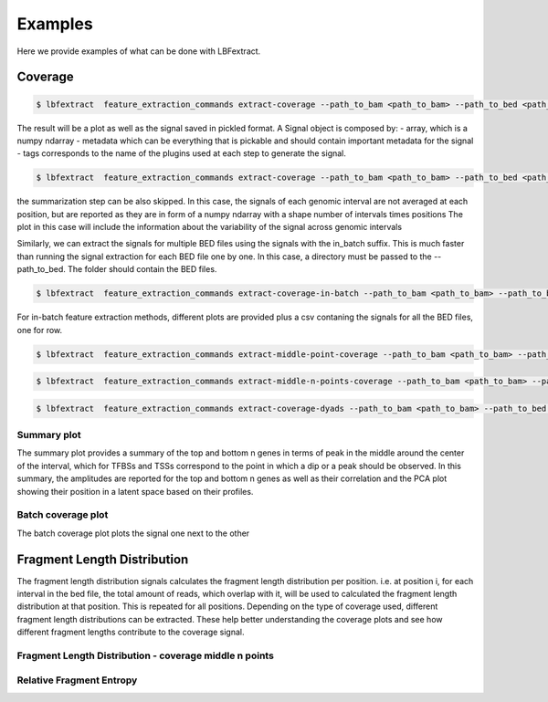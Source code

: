 Examples 
===========

Here we provide examples of what can be done with LBFextract. 

Coverage
--------

.. code-block:: bash

    $ lbfextract  feature_extraction_commands extract-coverage --path_to_bam <path_to_bam> --path_to_bed <path_to_bed> --output_path <path_to_output_dir> --summarization_method mean

The result will be a plot as well as the signal saved in pickled format. A Signal object is composed by:
- array, which is a numpy ndarray
- metadata which can be everything that is pickable and should contain important metadata for the signal
- tags corresponds to the name of the plugins used at each step to generate the signal. 

.. image:: _static/coverage_signal_plot.png
    :alt: lbfextract  feature_extraction_commands extract-coverage --path_to_bam <path_to_bam> --path_to_bed <path_to_bed> --output_path <path_to_output_dir> --summarization_method mean


.. code-block:: bash

    $ lbfextract  feature_extraction_commands extract-coverage --path_to_bam <path_to_bam> --path_to_bed <path_to_bed> --output_path <path_to_output_dir> --summarization_method skip

the summarization step can be also skipped. In this case, the signals of each genomic interval are not averaged at each 
position, but are reported as they are in form of a numpy ndarray with a shape number of intervals times positions
The plot in this case will include the information about the variability of the signal across genomic intervals

.. image:: _static/coverage_skip_signal_plot.png
    :alt: lbfextract  feature_extraction_commands extract-coverage --path_to_bam <path_to_bam> --path_to_bed <path_to_bed> --output_path <path_to_output_dir> --summarization_method skip


Similarly, we can extract the signals for multiple BED files using the signals with the in_batch suffix. This is much faster
than running the signal extraction for each BED file one by one. In this case, a directory must be passed to the --path_to_bed.
The folder should contain the BED files.

.. code-block:: bash

    $ lbfextract  feature_extraction_commands extract-coverage-in-batch --path_to_bam <path_to_bam> --path_to_bed <path_to_bed_dir> --output_path <path_to_output_dir> --summarization_method skip

For in-batch feature extraction methods, different plots are provided plus a csv contaning the signals for all the BED files, 
one for row.


.. code-block:: bash

    $ lbfextract  feature_extraction_commands extract-middle-point-coverage --path_to_bam <path_to_bam> --path_to_bed <path_to_bed> --output_path <path_to_output_dir>

.. image:: _static/middle_point_coverage_mean_signal_plot.png
    :alt: lbfextract  feature_extraction_commands extract-middle-point-coverage --path_to_bam <path_to_bam> --path_to_bed <path_to_bed> --output_path <path_to_output_dir>

.. code-block:: bash

    $ lbfextract  feature_extraction_commands extract-middle-n-points-coverage --path_to_bam <path_to_bam> --path_to_bed <path_to_bed> --output_path <path_to_output_dir>

.. image:: _static/middle_n_points_coverage.png
    :alt: lbfextract  feature_extraction_commands extract-middle-n-points-coverage --path_to_bam <path_to_bam> --path_to_bed <path_to_bed> --output_path <path_to_output_dir>

.. code-block:: bash

    $ lbfextract  feature_extraction_commands extract-coverage-dyads --path_to_bam <path_to_bam> --path_to_bed <path_to_bed> --output_path <path_to_output_dir>

.. image:: _static/coverage_around_dyads.png
    :alt: lbfextract  feature_extraction_commands extract-coverage-dyads --path_to_bam <path_to_bam> --path_to_bed <path_to_bed> --output_path <path_to_output_dir>


Summary plot
~~~~~~~~~~~~

The summary plot provides a summary of the top and bottom n genes in terms of peak in the middle around the center of the
interval, which for TFBSs and TSSs correspond to the point in which a dip or a peak should be observed.
In this summary, the amplitudes are reported for the top and bottom n genes as well as their correlation and the PCA plot showing 
their position in a latent space based on their profiles.

.. image:: _static/20240308__15:01:41_491383__567dc9ae-dd54-11ee-a2b6-a683e7d784ed__coverage_mean__heatmap_kde_amplitude_plot.png
    :alt: Summary plot for in-batch signals 

Batch coverage plot
~~~~~~~~~~~~~~~~~~~

The batch coverage plot plots the signal one next to the other

.. image:: _static/20240308__15:01:41_491383__567dc9ae-dd54-11ee-a2b6-a683e7d784ed__coverage_mean__batch_signals.png
    :alt: batch coverage plot for in-batch signals 

Fragment Length Distribution
----------------------------

.. image:: _static/20240308__16:14:54_826386__8790378e-dd5e-11ee-b802-a683e7d784ed__fld__heatmap.png
    :alt: Fragment length distribution per position around CTCF transcription factor binding sites 


The fragment length distribution signals calculates the fragment length distribution per position. i.e. 
at position i, for each interval in the bed file, the total amount of reads, which overlap with it, will be used to calculated the 
fragment length distribution at that position.
This is repeated for all positions.
Depending on the type of coverage used, different fragment length distributions can be extracted. These  help better 
understanding the coverage plots and see how different fragment lengths contribute to the coverage signal.

Fragment Length Distribution - coverage middle n points
~~~~~~~~~~~~~~~~~~~~~~~~~~~~~~~~~~~~~~~~~~~~~~~~~~~~~~~

.. image:: _static/fld_middle_n__heatmap.png
    :alt: Fragment length distribution middle n points per position around CTCF transcription factor binding sites 

Relative Fragment Entropy 
~~~~~~~~~~~~~~~~~~~~~~~~~

.. image:: _static/relative_entropy.png
    :alt: Relative Fragment Entropy at CTCF transcription factor binding sites 
